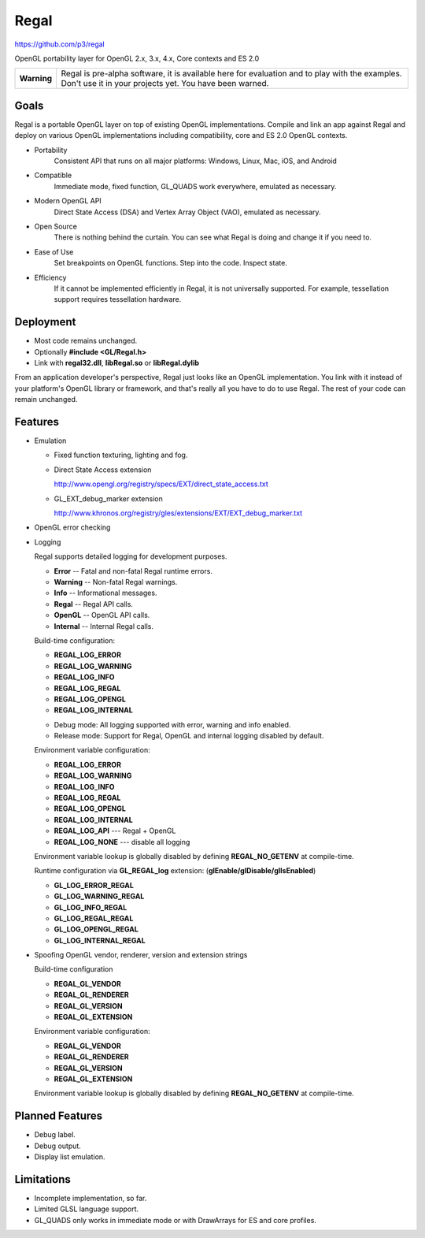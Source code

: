 Regal
=====

https://github.com/p3/regal

OpenGL portability layer for OpenGL 2.x, 3.x, 4.x, Core contexts and ES 2.0

+---------------+----------------------------------------------------------------------+
|  **Warning**  |  Regal is pre-alpha software, it is available here for evaluation    |
|               |  and to play with the examples.  Don't use it in your projects yet.  |
|               |  You have been warned.                                               |
+---------------+----------------------------------------------------------------------+

Goals
-----

Regal is a portable OpenGL layer on top of existing OpenGL implementations.
Compile and link an app against Regal and deploy on various OpenGL implementations
including compatibility, core and ES 2.0 OpenGL contexts.

* Portability
    Consistent API that runs on all major platforms: Windows, Linux, Mac, iOS, and Android

* Compatible
    Immediate mode, fixed function, GL_QUADS work everywhere, emulated as necessary.

* Modern OpenGL API
    Direct State Access (DSA) and Vertex Array Object (VAO), emulated as necessary.

* Open Source
    There is nothing behind the curtain.
    You can see what Regal is doing and change it if you need to.

* Ease of Use
    Set breakpoints on OpenGL functions.  Step into the code.  Inspect state.
    
* Efficiency
    If it cannot be implemented efficiently in Regal, it is not universally supported.
    For example, tessellation support requires tessellation hardware.

Deployment
----------

* Most code remains unchanged.
* Optionally **#include <GL/Regal.h>**
* Link with **regal32.dll**, **libRegal.so** or **libRegal.dylib**

From an application developer's perspective, Regal just looks like an OpenGL implementation.
You link with it instead of your platform's OpenGL library or framework, and that's really
all you have to do to use Regal.  The rest of your code can remain unchanged.

Features
--------

* Emulation

  - Fixed function texturing, lighting and fog.
  - Direct State Access extension 

    http://www.opengl.org/registry/specs/EXT/direct_state_access.txt

  - GL_EXT_debug_marker extension

    http://www.khronos.org/registry/gles/extensions/EXT/EXT_debug_marker.txt

* OpenGL error checking

* Logging

  Regal supports detailed logging for development purposes.

  - **Error**       -- Fatal and non-fatal Regal runtime errors.
  - **Warning**     -- Non-fatal Regal warnings.
  - **Info**        -- Informational messages.
  - **Regal**       -- Regal API calls.
  - **OpenGL**      -- OpenGL API calls.
  - **Internal**    -- Internal Regal calls.

  Build-time configuration:

  - **REGAL_LOG_ERROR** 
  - **REGAL_LOG_WARNING**
  - **REGAL_LOG_INFO**
  - **REGAL_LOG_REGAL**
  - **REGAL_LOG_OPENGL**
  - **REGAL_LOG_INTERNAL**
  
  * Debug mode: All logging supported with error, warning and info enabled.
  * Release mode: Support for Regal, OpenGL and internal logging disabled by default.

  Environment variable configuration:

  - **REGAL_LOG_ERROR**
  - **REGAL_LOG_WARNING**
  - **REGAL_LOG_INFO**
  - **REGAL_LOG_REGAL**
  - **REGAL_LOG_OPENGL**
  - **REGAL_LOG_INTERNAL**
  - **REGAL_LOG_API**       --- Regal + OpenGL
  - **REGAL_LOG_NONE**      --- disable all logging
  
  Environment variable lookup is globally disabled by defining **REGAL_NO_GETENV**
  at compile-time.

  Runtime configuration via **GL_REGAL_log** extension: (**glEnable/glDisable/glIsEnabled**)

  - **GL_LOG_ERROR_REGAL**
  - **GL_LOG_WARNING_REGAL**
  - **GL_LOG_INFO_REGAL**
  - **GL_LOG_REGAL_REGAL**
  - **GL_LOG_OPENGL_REGAL**
  - **GL_LOG_INTERNAL_REGAL**
  
* Spoofing OpenGL vendor, renderer, version and extension strings

  Build-time configuration

  - **REGAL_GL_VENDOR**
  - **REGAL_GL_RENDERER**
  - **REGAL_GL_VERSION**
  - **REGAL_GL_EXTENSION**
  
  Environment variable configuration:

  - **REGAL_GL_VENDOR**
  - **REGAL_GL_RENDERER**
  - **REGAL_GL_VERSION**
  - **REGAL_GL_EXTENSION**

  Environment variable lookup is globally disabled by defining **REGAL_NO_GETENV**
  at compile-time.

Planned Features
----------------

* Debug label.
* Debug output.
* Display list emulation.

Limitations
-----------

* Incomplete implementation, so far.
* Limited GLSL language support.
* GL_QUADS only works in immediate mode or with DrawArrays for ES and core profiles.


